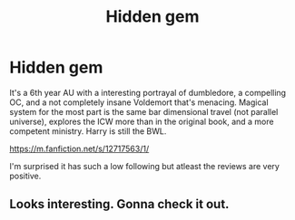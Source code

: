 #+TITLE: Hidden gem

* Hidden gem
:PROPERTIES:
:Author: ilikesmokingmid
:Score: 3
:DateUnix: 1534889217.0
:DateShort: 2018-Aug-22
:END:
It's a 6th year AU with a interesting portrayal of dumbledore, a compelling OC, and a not completely insane Voldemort that's menacing. Magical system for the most part is the same bar dimensional travel (not parallel universe), explores the ICW more than in the original book, and a more competent ministry. Harry is still the BWL.

[[https://m.fanfiction.net/s/12717563/1/]]

I'm surprised it has such a low following but atleast the reviews are very positive.


** Looks interesting. Gonna check it out.
:PROPERTIES:
:Author: MindForgedManacle
:Score: 2
:DateUnix: 1534954781.0
:DateShort: 2018-Aug-22
:END:
